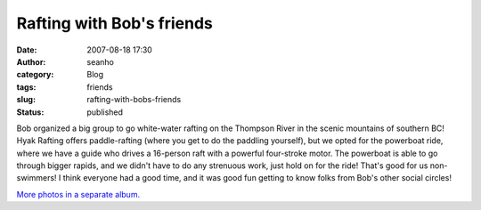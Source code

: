 Rafting with Bob's friends
##########################
:date: 2007-08-18 17:30
:author: seanho
:category: Blog
:tags: friends
:slug: rafting-with-bobs-friends
:status: published

﻿Bob organized a big group to go white-water rafting on the Thompson
River in the scenic mountains of southern BC! Hyak Rafting offers
paddle-rafting (where you get to do the paddling yourself), but we opted
for the powerboat ride, where we have a guide who drives a 16-person
raft with a powerful four-stroke motor. The powerboat is able to go
through bigger rapids, and we didn't have to do any strenuous work, just
hold on for the ride! That's good for us non-swimmers! I think everyone
had a good time, and it was good fun getting to know folks from Bob's
other social circles!

`More photos in a separate
album. <http://photo.seanho.com/2007-08_Hyak_Rafting/>`__
